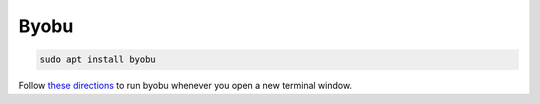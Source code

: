 Byobu
=====

.. code-block::

   sudo apt install byobu

Follow `these directions <https://superuser.com/a/712613>`_ to run byobu whenever you open a new terminal window.
